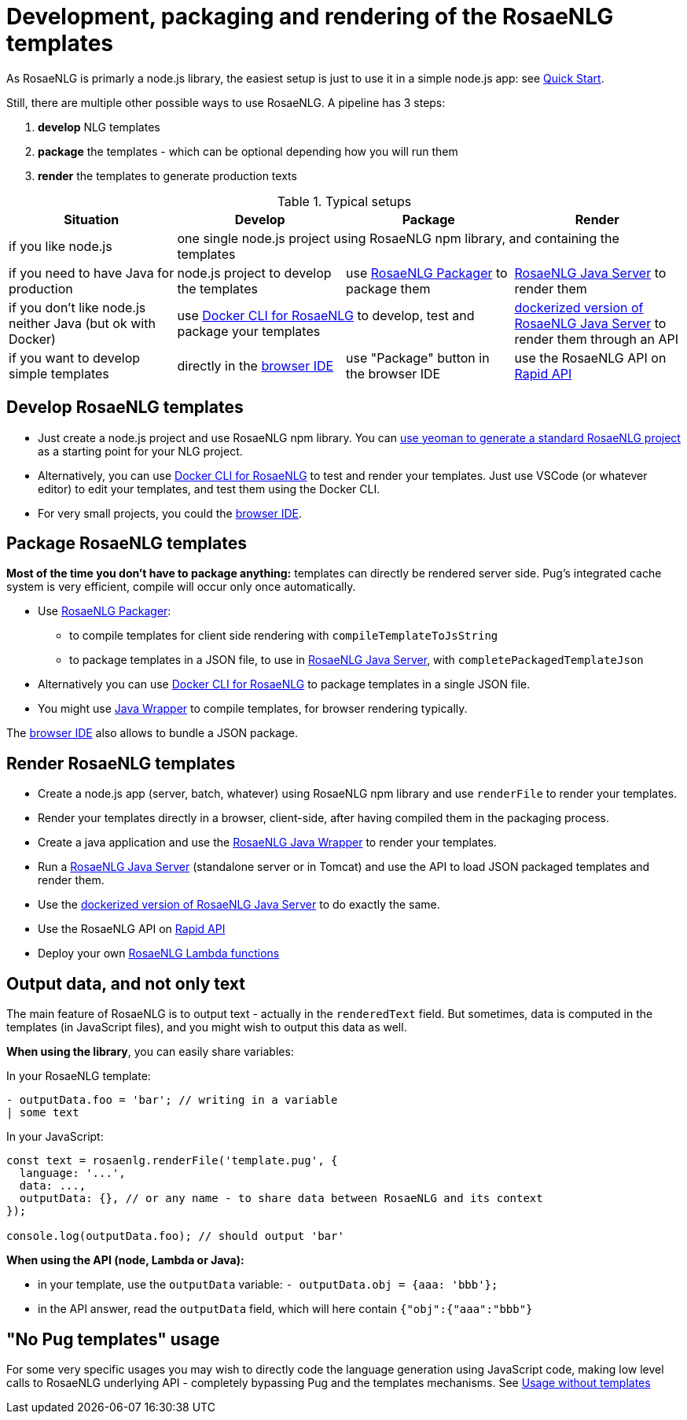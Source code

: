 // Copyright 2019 Ludan Stoecklé
// SPDX-License-Identifier: CC-BY-4.0
= Development, packaging and rendering of the RosaeNLG templates

As RosaeNLG is primarly a node.js library, the easiest setup is just to use it in a simple node.js app: see xref:ROOT:quickstart.adoc#nodejs[Quick Start].

Still, there are multiple other possible ways to use RosaeNLG. A pipeline has 3 steps:

. *develop* NLG templates
. *package* the templates - which can be optional depending how you will run them
. *render* the templates to generate production texts

.Typical setups
[options="header"]
|=====================================================================
| Situation | Develop | Package | Render
| if you like node.js 
3+| one single node.js project using RosaeNLG npm library, and containing the templates
| if you need to have Java for production
| node.js project to develop the templates 
| use xref:rosaenlg_packager.adoc[RosaeNLG Packager] to package them
| xref:java-server.adoc[RosaeNLG Java Server] to render them
| if you don't like node.js neither Java (but ok with Docker)
2+| use xref:rosaenlg-cli.adoc[Docker CLI for RosaeNLG] to develop, test and package your templates
| xref:java-server.adoc[dockerized version of RosaeNLG Java Server] to render them through an API
| if you want to develop simple templates | directly in the https://rosaenlg.org/ide/index.html[browser IDE] | use "Package" button in the browser IDE | use the RosaeNLG API on https://rapidapi.com/ludan/api/rosaenlg1[Rapid API]
|=====================================================================


== Develop RosaeNLG templates

* Just create a node.js project and use RosaeNLG npm library. You can xref:project_generator.adoc[use yeoman to generate a standard RosaeNLG project] as a starting point for your NLG project.
* Alternatively, you can use xref:rosaenlg-cli.adoc[Docker CLI for RosaeNLG] to test and render your templates. Just use VSCode (or whatever editor) to edit your templates, and test them using the Docker CLI.
* For very small projects, you could the https://rosaenlg.org/ide/index.html[browser IDE].


== Package RosaeNLG templates

*Most of the time you don't have to package anything:* templates can directly be rendered server side. Pug's integrated cache system is very efficient, compile will occur only once automatically.

* Use xref:rosaenlg_packager.adoc[RosaeNLG Packager]:
** to compile templates for client side rendering with `compileTemplateToJsString`
** to package templates in a JSON file, to use in xref:java-server.adoc[RosaeNLG Java Server], with `completePackagedTemplateJson`
* Alternatively you can use xref:rosaenlg-cli.adoc[Docker CLI for RosaeNLG] to package templates in a single JSON file.
* You might use xref:java-wrapper.adoc[Java Wrapper] to compile templates, for browser rendering typically.

The https://rosaenlg.org/ide/index.html[browser IDE] also allows to bundle a JSON package.

== Render RosaeNLG templates

* Create a node.js app (server, batch, whatever) using RosaeNLG npm library and use `renderFile` to render your templates.
* Render your templates directly in a browser, client-side, after having compiled them in the packaging process.
* Create a java application and use the xref:java-wrapper.adoc[RosaeNLG Java Wrapper] to render your templates.
* Run a xref:java-server.adoc[RosaeNLG Java Server] (standalone server or in Tomcat) and use the API to load JSON packaged templates and render them.
* Use the xref:java-server.adoc[dockerized version of RosaeNLG Java Server] to do exactly the same.
* Use the RosaeNLG API on https://rapidapi.com/ludan/api/rosaenlg1[Rapid API]
* Deploy your own xref:lambda.adoc[RosaeNLG Lambda functions]



== Output data, and not only text

The main feature of RosaeNLG is to output text - actually in the `renderedText` field.
But sometimes, data is computed in the templates (in JavaScript files), and you might wish to output this data as well.

*When using the library*, you can easily share variables:

In your RosaeNLG template:
....
- outputData.foo = 'bar'; // writing in a variable
| some text
....

In your JavaScript:
[source,javascript]
....
const text = rosaenlg.renderFile('template.pug', {
  language: '...',
  data: ...,
  outputData: {}, // or any name - to share data between RosaeNLG and its context
});

console.log(outputData.foo); // should output 'bar'
....


*When using the API (node, Lambda or Java):*

* in your template, use the `outputData` variable: `- outputData.obj = {aaa: 'bbb'};`
* in the API answer, read the `outputData` field, which will here contain `{"obj":{"aaa":"bbb"}`


== "No Pug templates" usage

For some very specific usages you may wish to directly code the language generation using JavaScript code, making low level calls to RosaeNLG underlying API - completely bypassing Pug and the templates mechanisms. See xref:rosaenlg-no-pug.adoc[Usage without templates]
